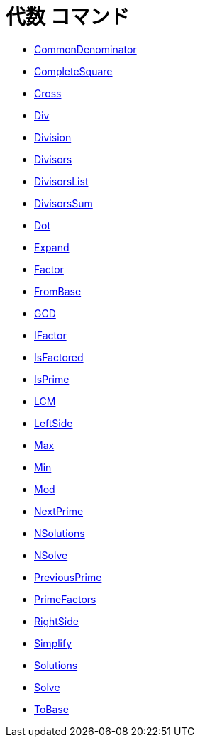 = 代数 コマンド
:page-en: commands/Algebra_Commands
ifdef::env-github[:imagesdir: /ja/modules/ROOT/assets/images]

* xref:/commands/CommonDenominator.adoc[CommonDenominator]
* xref:/commands/CompleteSquare.adoc[CompleteSquare]
* xref:/commands/Cross.adoc[Cross]
* xref:/commands/Div.adoc[Div]
* xref:/commands/Division.adoc[Division]
* xref:/commands/Divisors.adoc[Divisors]
* xref:/commands/DivisorsList.adoc[DivisorsList]
* xref:/commands/DivisorsSum.adoc[DivisorsSum]
* xref:/commands/Dot.adoc[Dot]
* xref:/commands/Expand.adoc[Expand]
* xref:/commands/Factor.adoc[Factor]
* xref:/commands/FromBase.adoc[FromBase]
* xref:/commands/GCD.adoc[GCD]
* xref:/commands/IFactor.adoc[IFactor]
* xref:/commands/IsFactored.adoc[IsFactored]
* xref:/commands/IsPrime.adoc[IsPrime]
* xref:/commands/LCM.adoc[LCM]
* xref:/commands/LeftSide.adoc[LeftSide]
* xref:/commands/Max.adoc[Max]
* xref:/commands/Min.adoc[Min]
* xref:/commands/Mod.adoc[Mod]
* xref:/commands/NextPrime.adoc[NextPrime]
* xref:/commands/NSolutions.adoc[NSolutions]
* xref:/commands/NSolve.adoc[NSolve]
* xref:/commands/PreviousPrime.adoc[PreviousPrime]
* xref:/commands/PrimeFactors.adoc[PrimeFactors]
* xref:/commands/RightSide.adoc[RightSide]
* xref:/commands/Simplify.adoc[Simplify]
* xref:/commands/Solutions.adoc[Solutions]
* xref:/commands/Solve.adoc[Solve]
* xref:/commands/ToBase.adoc[ToBase]
